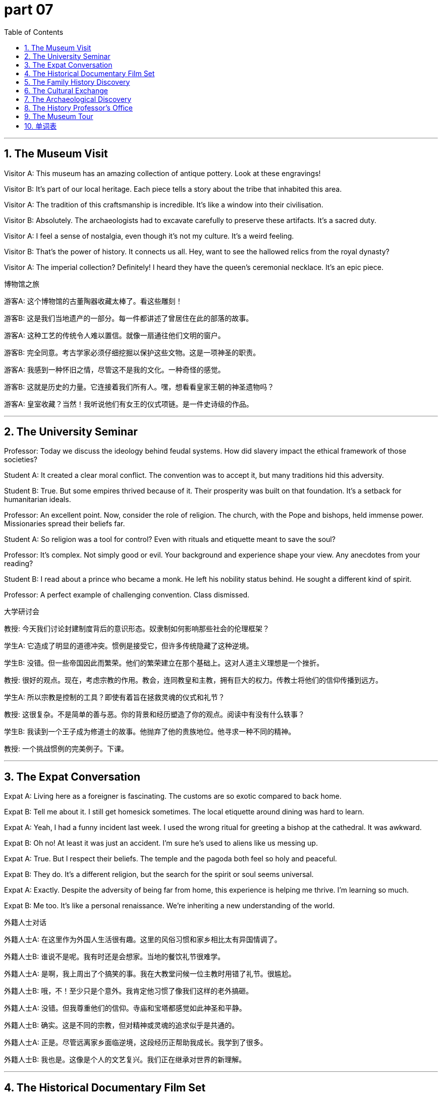 = part 07
:toc: left
:toclevels: 3
:sectnums:
:stylesheet: myAdocCss.css


'''


== The Museum Visit

Visitor A: This museum has an amazing collection of antique pottery. Look at these engravings!

Visitor B: It's part of our local heritage. Each piece tells a story about the tribe that inhabited this area.

Visitor A: The tradition of this craftsmanship is incredible. It's like a window into their civilisation.

Visitor B: Absolutely. The archaeologists had to excavate carefully to preserve these artifacts. It's a sacred duty.

Visitor A: I feel a sense of nostalgia, even though it's not my culture. It's a weird feeling.

Visitor B: That's the power of history. It connects us all. Hey, want to see the hallowed relics from the royal dynasty?

Visitor A: The imperial collection? Definitely! I heard they have the queen's ceremonial necklace. It's an epic piece.

博物馆之旅

游客A: 这个博物馆的古董陶器收藏太棒了。看这些雕刻！

游客B: 这是我们当地遗产的一部分。每一件都讲述了曾居住在此的部落的故事。

游客A: 这种工艺的传统令人难以置信。就像一扇通往他们文明的窗户。

游客B: 完全同意。考古学家必须仔细挖掘以保护这些文物。这是一项神圣的职责。

游客A: 我感到一种怀旧之情，尽管这不是我的文化。一种奇怪的感觉。

游客B: 这就是历史的力量。它连接着我们所有人。嘿，想看看皇家王朝的神圣遗物吗？

游客A: 皇室收藏？当然！我听说他们有女王的仪式项链。是一件史诗级的作品。

'''

== The University Seminar

Professor: Today we discuss the ideology behind feudal systems. How did slavery impact the ethical framework of those societies?

Student A: It created a clear moral conflict. The convention was to accept it, but many traditions hid this adversity.

Student B: True. But some empires thrived because of it. Their prosperity was built on that foundation. It's a setback for humanitarian ideals.

Professor: An excellent point. Now, consider the role of religion. The church, with the Pope and bishops, held immense power. Missionaries spread their beliefs far.

Student A: So religion was a tool for control? Even with rituals and etiquette meant to save the soul?

Professor: It's complex. Not simply good or evil. Your background and experience shape your view. Any anecdotes from your reading?

Student B: I read about a prince who became a monk. He left his nobility status behind. He sought a different kind of spirit.

Professor: A perfect example of challenging convention. Class dismissed.

大学研讨会

教授: 今天我们讨论封建制度背后的意识形态。奴隶制如何影响那些社会的伦理框架？

学生A: 它造成了明显的道德冲突。惯例是接受它，但许多传统隐藏了这种逆境。

学生B: 没错。但一些帝国因此而繁荣。他们的繁荣建立在那个基础上。这对人道主义理想是一个挫折。

教授: 很好的观点。现在，考虑宗教的作用。教会，连同教皇和主教，拥有巨大的权力。传教士将他们的信仰传播到远方。

学生A: 所以宗教是控制的工具？即使有着旨在拯救灵魂的仪式和礼节？

教授: 这很复杂。不是简单的善与恶。你的背景和经历塑造了你的观点。阅读中有没有什么轶事？

学生B: 我读到一个王子成为修道士的故事。他抛弃了他的贵族地位。他寻求一种不同的精神。

教授: 一个挑战惯例的完美例子。下课。

'''

== The Expat Conversation

Expat A: Living here as a foreigner is fascinating. The customs are so exotic compared to back home.

Expat B: Tell me about it. I still get homesick sometimes. The local etiquette around dining was hard to learn.

Expat A: Yeah, I had a funny incident last week. I used the wrong ritual for greeting a bishop at the cathedral. It was awkward.

Expat B: Oh no! At least it was just an accident. I'm sure he's used to aliens like us messing up.

Expat A: True. But I respect their beliefs. The temple and the pagoda both feel so holy and peaceful.

Expat B: They do. It's a different religion, but the search for the spirit or soul seems universal.

Expat A: Exactly. Despite the adversity of being far from home, this experience is helping me thrive. I'm learning so much.

Expat B: Me too. It's like a personal renaissance. We're inheriting a new understanding of the world.

外籍人士对话

外籍人士A: 在这里作为外国人生活很有趣。这里的风俗习惯和家乡相比太有异国情调了。

外籍人士B: 谁说不是呢。我有时还是会想家。当地的餐饮礼节很难学。

外籍人士A: 是啊，我上周出了个搞笑的事。我在大教堂问候一位主教时用错了礼节。很尴尬。

外籍人士B: 哦，不！至少只是个意外。我肯定他习惯了像我们这样的老外搞砸。

外籍人士A: 没错。但我尊重他们的信仰。寺庙和宝塔都感觉如此神圣和平静。

外籍人士B: 确实。这是不同的宗教，但对精神或灵魂的追求似乎是共通的。

外籍人士A: 正是。尽管远离家乡面临逆境，这段经历正帮助我成长。我学到了很多。

外籍人士B: 我也是。这像是个人的文艺复兴。我们正在继承对世界的新理解。

'''

== The Historical Documentary Film Set

Director: This scene needs to feel epic! We're depicting the moment the emperor meets the foreign ambassador.

Actor playing King: What's my motivation? Is my character's ideology one of peace or imperial expansion?

Director: Both! You want prosperity for your dynasty, but you see this alien culture as a threat. There's moral ambiguity.

Anthropologist Consultant: Actually, based on the chronology, the convention was to offer a sacred gift. It was a ritual to show respect.

Director: Perfect! So we'll have a ceremony with the choir in the background. We need to decorate the set to look like a royal hall.

Actor playing Queen: Should I look nostalgic for a simpler time? Before all this politics?

Director: Yes! A touch of homesick emotion, even though you're the queen. Majesty with a human side. And... action!

历史纪录片拍摄现场

导演: 这个场景需要有史诗感！我们正在描绘皇帝会见外国大使的时刻。

扮演国王的演员: 我的动机是什么？我角色的意识形态是和平还是帝国扩张？

导演: 都有！你希望你的王朝繁荣，但你将这个异域文化视为威胁。存在道德模糊性。

人类学顾问: 实际上，根据年表，惯例是献上神圣的礼物。这是一种表示尊重的仪式。

导演: 完美！所以我们安排一个仪式，背景有唱诗班。我们需要把布景装饰成皇家大厅的样子。

扮演女王的演员: 我是否应该表现出对更简单时代的怀念？在所有这些政治之前？

导演: 对！带一丝思乡的情绪，即使你是女王。威严而又有人性的一面。然后…开拍！

'''

== The Family History Discovery

Grandparent: I've been researching our family's background. It turns out we inherit a fascinating tradition.

Grandchild: Really? Like what? Are we descended from nobility? A lord or a knight?

Grandparent: Nothing that royal! But our ancestors were guardians of a local temple. It was a hallowed duty.

Grandchild: Wow! So we have a connection to that religion? Did they believe in the spirit world?

Grandparent: They did. It was their core belief. It helped them through many setbacks. They faced a lot of adversity but managed to thrive.

Grandchild: That's an amazing anecdote. It's like our own little piece of civilisation's history. Not an empire, but important.

Grandparent: Exactly. Status isn't everything. The experience of our family, its customs, that's our true heritage.

Grandchild: I'll never look at our family dinners the same way again. It's not just eating; it's a ritual!

家族历史发现

祖辈: 我一直在研究我们家的背景。结果发现我们继承了一个迷人的传统。

孙辈: 真的吗？比如什么？我们是贵族后裔吗？是领主还是骑士？

祖辈: 没那么皇室！但我们的祖先是当地寺庙的守护者。那是一项神圣的职责。

孙辈: 哇！所以我们和那个宗教有联系？他们相信灵魂世界吗？

祖辈: 他们相信。那是他们的核心信仰。这帮助他们度过了许多挫折。他们面对许多逆境，但设法繁荣起来。

孙辈: 真是个精彩的轶事。就像我们拥有的文明史的一小部分。不是一个帝国，但很重要。

祖辈: 正是。地位不是一切。我们家庭的经历，它的习俗，才是我们真正的遗产。

孙辈: 我再也不会以同样的眼光看待我们的家庭晚餐了。这不只是吃饭；这是一种仪式！

'''

== The Cultural Exchange

Tourist: I'm interested in learning about the aboriginal culture here. Are there any native guides available?

Local Guide: I am one! My family has lived here for generations. We're native to this land.

Tourist: Wonderful! Can you tell me about some traditional beliefs? Maybe stories from your tribe?

Local Guide: Of course. Many stories involve the spirit of the land. They're sacred to us. We also have rituals that celebrate our heritage.

Tourist: That sounds profound. I respect that. It's different from my religion. Our priest reads from the Bible every Sunday.

Local Guide: It's good to learn about different ideologies. Understanding each other's customs reduces conflict. It's a humanitarian effort.

Tourist: Absolutely. I once met a celebrity who was also an anthropologist. She said the same thing. We're all part of one human family.

Local Guide: I like that. Even a princess or a queen could learn from our simple ceremonies. It's about the soul, not status.

Tourist: Exactly. This experience is helping me thrive. I'm so glad I talked to you.

文化交流

游客: 我对了解这里的土著文化很感兴趣。有本地导游吗？

本地导游: 我就是！我家世代住在这里。我们是这片土地的土著。

游客: 太好了！你能告诉我一些传统信仰吗？也许是你部落的故事？

本地导游: 当然。很多故事涉及土地之灵。它们对我们来说是神圣的。我们还有庆祝我们遗产的仪式。

游客: 听起来很深刻。我尊重这一点。这和我的宗教不同。我们的牧师每个星期天都读圣经。

本地导游: 了解不同的意识形态是好事。理解彼此的风俗能减少冲突。这是人道主义的努力。

游客: 绝对是的。我曾遇到一位也是人类学家的名人。她也这么说。我们都是人类大家庭的一部分。

本地导游: 我喜欢这个说法。即使是公主或女王也能从我们简单的仪式中学到东西。这是关于灵魂，而不是地位。

游客: 正是。这段经历正帮助我成长。很高兴和你交谈。

'''

== The Archaeological Discovery

Lead Archaeologist: Okay team, this site is incredible. The evidence of early feudal society is everywhere.

Assistant: Look at this stone! It has intricate engravings. The craftsmanship is amazing.

Lead: Exactly. This tells us about the social structure. Feudalism wasn't just about kings and lords; it affected every single inhabitant.

Assistant: So these markings... they're not just art? They have a meaning?

Lead: We think so. This could be a record. A way to document the lives of the local inhabitants under their lord.

Assistant: That makes this find even more significant. It's not just about archaeology; it's about people.

Lead: Precisely. We're uncovering the daily reality of feudalism, not just the grand stories. It's a window into their world.

Assistant: I'll start carefully documenting each engraved symbol. Maybe we can decode their system.

Lead: Good. But remember, patience. This isn't a race. We need to understand the context fully.

考古发现

首席考古学家: 好了，队员们，这个遗址太不可思议了。早期封建社会的证据随处可见。

助理: 看这块石头！上面有复杂的雕刻。工艺太棒了。

首席: 没错。这告诉我们当时的社会结构。封建制度不仅仅是关于国王和领主；它影响了每一个居民。

助理: 所以这些标记…它们不只是艺术？它们有含义？

首席: 我们认为是这样。这可能是一种记录。是记录当地居民在其领主统治下生活的一种方式。

助理: 这让这次发现更加重要了。这不仅仅是关于考古学；更是关于人。

首席: 正是。我们正在揭示封建制度的日常现实，而不仅仅是那些宏大的故事。这是一扇通往他们世界的窗户。

助理: 我开始仔细记录每一个雕刻的符号。也许我们能破译他们的系统。

首席: 好。但要记住，耐心点。这不是比赛。我们需要充分理解背景。

'''

== The History Professor's Office

Student: Professor, I'm writing my paper on European feudalism, but I'm stuck.

Professor: Ah, a classic topic. What's the problem? The hierarchy? The land tenure system?

Student: It's the people. How did the average inhabitant actually live? Archaeology gives us objects, but not their daily struggles.

Professor: A great point! That's where other sources help. Look at engravings in churches, for example. They often show scenes of rural life.

Student: So the art is a record?

Professor: In a way, yes. Feudalism was a total system. It shaped everything from politics to how a farmer engraved his tools.

Student: That makes sense. So by studying the material culture, we understand the society better.

Professor: Exactly! You've got it. Now, go find some good examples of those engravings. Your paper will be brilliant.

Student: Thanks, Professor! I think I know where to look now.

历史教授的办公室

学生: 教授，我在写关于欧洲封建制度的论文，但卡住了。

教授: 啊，一个经典话题。什么问题？等级制度？土地保有制度？

学生: 是关于人。普通居民实际是如何生活的？考古学给我们器物，但不是他们的日常挣扎。

教授: 问得好！这就是其他资料来源的帮助所在。例如，看看教堂里的雕刻。它们经常展示乡村生活的场景。

学生: 所以艺术是一种记录？

教授: 在某种程度上，是的。封建制度是一个完整的系统。它塑造了从政治到农民如何雕刻其工具的一切。

学生: 有道理。所以通过研究物质文化，我们能更好地理解那个社会。

教授: 完全正确！你明白了。现在，去找些雕刻的好例子吧。你的论文会很出色的。

学生: 谢谢教授！我想我知道该往哪个方向努力了。

'''

== The Museum Tour

Tour Guide: And this exhibit focuses on the local inhabitants during the peak of feudal society.

Visitor: These tools are so simple. Did they really engrave designs onto their ploughs?

Tour Guide: They did! It wasn't just for beauty. Some marks showed ownership. Others might have been for good luck. It's a key area of study in historical archaeology.

Visitor: Feudalism seems so... rigid. But this shows a personal touch.

Tour Guide: Exactly! Even within a strict system, people found ways to express themselves. These engravings are like their voices, speaking to us across time.

Visitor: That's a beautiful way to think about it. So archaeology isn't just about digging up old things?

Tour Guide: Not at all. It's about understanding the people who used them. Every inhabitant had a story. Our job is to listen.

Visitor: I'll never look at an old piece of metal the same way again.

博物馆导览

导游: 这个展览主要关注封建社会的鼎盛时期的当地居民。

游客: 这些工具真简单。他们真的在自己的犁上雕刻图案吗？

导游: 是的！这不只是为了美观。有些标记显示所有权。其他的可能是为了好运。这是历史考古学的一个关键研究领域。

游客: 封建制度看起来非常…僵化。但这显示了个人的痕迹。

导游: 没错！即使在严格的制度下，人们也找到了表达自己的方式。这些雕刻就像他们的声音，跨越时空对我们说话。

游客: 这种思考方式真美。所以考古学不仅仅是挖掘旧东西？

导游: 完全不是。它是关于理解使用这些东西的人。每个居民都有一个故事。我们的工作是倾听。

游客: 我再也不会以同样的方式看待一块旧金属了。

'''

== 单词表

culture
civilisation
renaissance
epic
ideology
tradition
convention
custom
feudalism
slavery
ethical
moral
tribe
aboriginal
inhabitant
native
local
exotic
foreigner
alien
anthropologist
humanitarian
heritage
inherit
antique
archaeology
excavate
museum
pottery
engrave
decorate
religion
ritual
etiquette
belief
soul
spirit
sacred
hallowed
holy
Pope
bishop
missionary
priest
Bible
church
cathedral
choir
monk
temple
pagoda
empire
imperial
royal
dynasty
chronology
emperor
king
queen
prince
princess
majesty
nobility
lord
knight
guardian
nostalgia
homesick
celebrity
status
background
experience
anecdote
accident
incident
thrive
prosperity
setback
adversity
